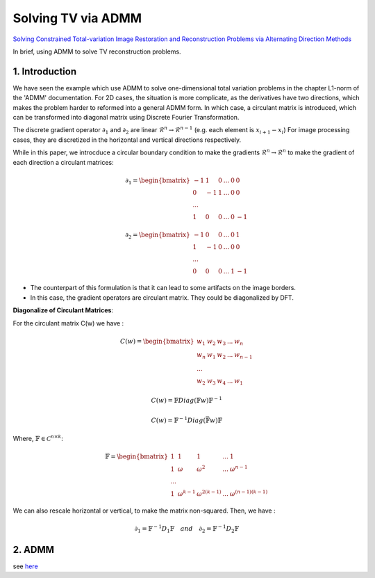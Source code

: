 Solving TV via ADMM
=================================

`Solving Constrained Total-variation Image Restoration and Reconstruction Problems via Alternating Direction Methods <http://epubs.siam.org/doi/abs/10.1137/090774823>`_

In brief, using ADMM to solve TV reconstruction problems.

1. Introduction
---------------------------------

We have seen the example which use ADMM to solve one-dimensional total variation problems in the chapter L1-norm of the 'ADMM' documentation.
For 2D cases, the situation is more complicate, as the derivatives have two directions, which makes the problem harder to reformed
into a general ADMM form.
In which case, a circulant matrix is introduced, which can be transformed into diagonal matrix using Discrete Fourier Transformation.

The discrete gradient operator :math:`\partial_{1}` and :math:`\partial_{2}` are linear :math:`\mathcal{R}^{n}\to \mathcal{R}^{n-1}` (e.g. each element is :math:`x_{i+1}-x_{i}`)
For image processing cases, they are discretized in the horizontal and vertical directions respectively.

While in this paper, we introcduce a circular boundary condition to make the gradients :math:`\mathcal{R}^{n}\to \mathcal{R}^{n}` to make the gradient of each
direction a circulant matrices:

.. math::
  \partial_{1} = \begin{bmatrix} -1 & 1 & 0 & ... &0& 0\\ 0& -1 & 1& ... &0& 0 \\ ... \\ 1 &0 &0&...&0&-1 \end{bmatrix}

.. math::
  \partial_{2} = \begin{bmatrix} -1 & 0 & 0 & ... &0 & 1\\ 1& -1 & 0& ... &0& 0 \\ ... \\ 0 &0 &0&...&1&-1 \end{bmatrix}

* The counterpart of this formulation is that it can lead to some artifacts on the image borders.
* In this case, the gradient operators are circulant matrix. They could be diagonalized by DFT.

**Diagonalize of Circulant Matrices**:

For the circulant matrix C(w) we have :

.. math::
  C(w) = \begin{bmatrix} w_{1} & w_{2} & w_{3} & ... & w_{n}\\ w_{n}& w_{1} & w_{2}& ... & w_{n-1} \\ ... \\ w_{2} &w_{3} &w_{4}&...&w_{1} \end{bmatrix}

.. math::
  C(w) = \mathbb{F}Diag(\mathbb{F}w)\mathbb{F}^{-1}

.. math::
  C(w) = \mathbb{F}^{-1}Diag(\bar{\mathbb{F}w})\mathbb{F}

Where, :math:`\mathbb{F}\in \mathcal{C}^{n\times k}`:

.. math::
  \mathbb{F} = \begin{bmatrix} 1 & 1 & 1 & ... & 1\\ 1& \omega & \omega^{2}& ... & \omega^{n-1} \\ ... \\ 1 &\omega^{k-1} &\omega^{2(k-1)}&...&\omega^{(n-1)(k-1)} \end{bmatrix}

We can also rescale horizontal or vertical, to make the matrix non-squared. Then, we have :

.. math::
  \partial_{1} = \mathbb{F}^{-1}D_{1}\mathbb{F} \quad and\quad \partial_{2} = \mathbb{F}^{-1}D_{2}\mathbb{F}

2. ADMM
---------------------

see `here <../ADMM/Index>`_
